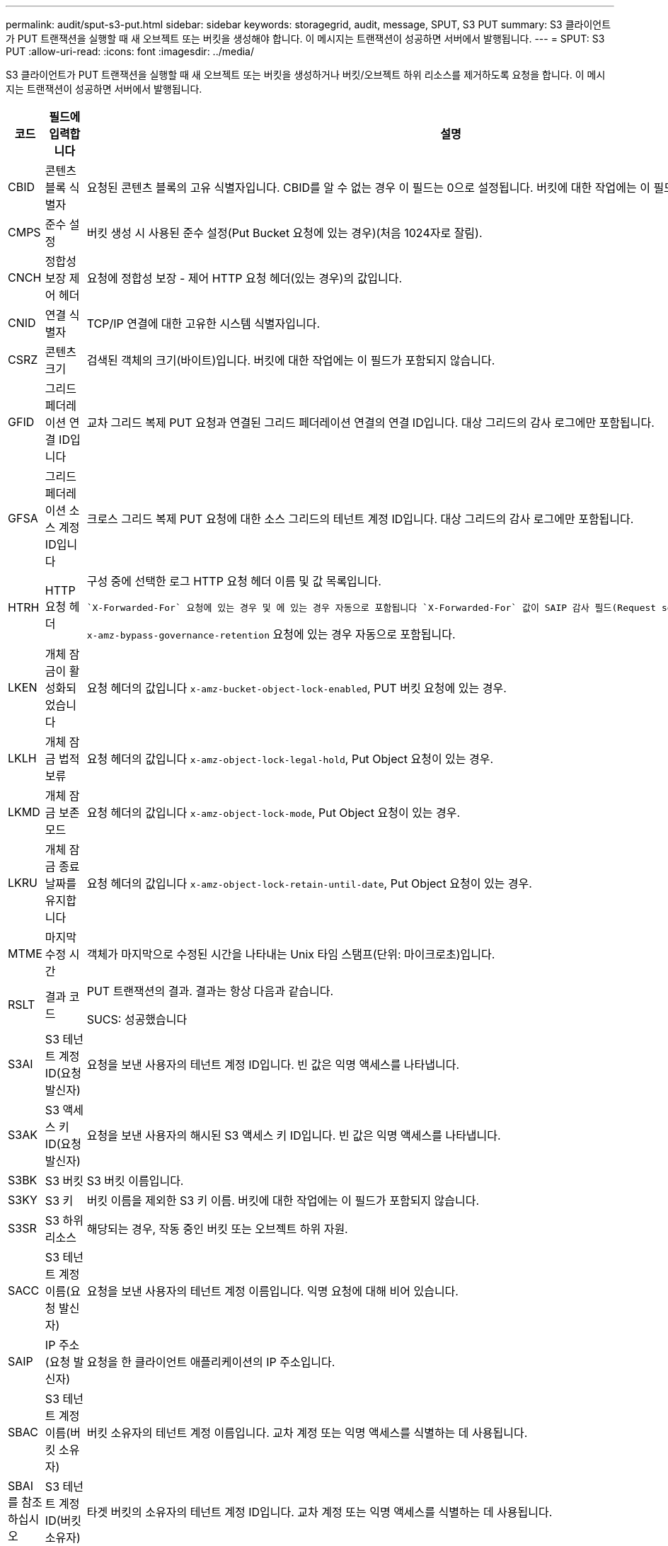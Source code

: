 ---
permalink: audit/sput-s3-put.html 
sidebar: sidebar 
keywords: storagegrid, audit, message, SPUT, S3 PUT 
summary: S3 클라이언트가 PUT 트랜잭션을 실행할 때 새 오브젝트 또는 버킷을 생성해야 합니다. 이 메시지는 트랜잭션이 성공하면 서버에서 발행됩니다. 
---
= SPUT: S3 PUT
:allow-uri-read: 
:icons: font
:imagesdir: ../media/


[role="lead"]
S3 클라이언트가 PUT 트랜잭션을 실행할 때 새 오브젝트 또는 버킷을 생성하거나 버킷/오브젝트 하위 리소스를 제거하도록 요청을 합니다. 이 메시지는 트랜잭션이 성공하면 서버에서 발행됩니다.

[cols="1a,1a,4a"]
|===
| 코드 | 필드에 입력합니다 | 설명 


 a| 
CBID
 a| 
콘텐츠 블록 식별자
 a| 
요청된 콘텐츠 블록의 고유 식별자입니다. CBID를 알 수 없는 경우 이 필드는 0으로 설정됩니다. 버킷에 대한 작업에는 이 필드가 포함되지 않습니다.



 a| 
CMPS
 a| 
준수 설정
 a| 
버킷 생성 시 사용된 준수 설정(Put Bucket 요청에 있는 경우)(처음 1024자로 잘림).



 a| 
CNCH
 a| 
정합성 보장 제어 헤더
 a| 
요청에 정합성 보장 - 제어 HTTP 요청 헤더(있는 경우)의 값입니다.



 a| 
CNID
 a| 
연결 식별자
 a| 
TCP/IP 연결에 대한 고유한 시스템 식별자입니다.



 a| 
CSRZ
 a| 
콘텐츠 크기
 a| 
검색된 객체의 크기(바이트)입니다. 버킷에 대한 작업에는 이 필드가 포함되지 않습니다.



 a| 
GFID
 a| 
그리드 페더레이션 연결 ID입니다
 a| 
교차 그리드 복제 PUT 요청과 연결된 그리드 페더레이션 연결의 연결 ID입니다. 대상 그리드의 감사 로그에만 포함됩니다.



 a| 
GFSA
 a| 
그리드 페더레이션 소스 계정 ID입니다
 a| 
크로스 그리드 복제 PUT 요청에 대한 소스 그리드의 테넌트 계정 ID입니다. 대상 그리드의 감사 로그에만 포함됩니다.



 a| 
HTRH
 a| 
HTTP 요청 헤더
 a| 
구성 중에 선택한 로그 HTTP 요청 헤더 이름 및 값 목록입니다.

 `X-Forwarded-For` 요청에 있는 경우 및 에 있는 경우 자동으로 포함됩니다 `X-Forwarded-For` 값이 SAIP 감사 필드(Request sender IP address)와 다릅니다.

`x-amz-bypass-governance-retention` 요청에 있는 경우 자동으로 포함됩니다.



 a| 
LKEN
 a| 
개체 잠금이 활성화되었습니다
 a| 
요청 헤더의 값입니다 `x-amz-bucket-object-lock-enabled`, PUT 버킷 요청에 있는 경우.



 a| 
LKLH
 a| 
개체 잠금 법적 보류
 a| 
요청 헤더의 값입니다 `x-amz-object-lock-legal-hold`, Put Object 요청이 있는 경우.



 a| 
LKMD
 a| 
개체 잠금 보존 모드
 a| 
요청 헤더의 값입니다 `x-amz-object-lock-mode`, Put Object 요청이 있는 경우.



 a| 
LKRU
 a| 
개체 잠금 종료 날짜를 유지합니다
 a| 
요청 헤더의 값입니다 `x-amz-object-lock-retain-until-date`, Put Object 요청이 있는 경우.



 a| 
MTME
 a| 
마지막 수정 시간
 a| 
객체가 마지막으로 수정된 시간을 나타내는 Unix 타임 스탬프(단위: 마이크로초)입니다.



 a| 
RSLT
 a| 
결과 코드
 a| 
PUT 트랜잭션의 결과. 결과는 항상 다음과 같습니다.

SUCS: 성공했습니다



 a| 
S3AI
 a| 
S3 테넌트 계정 ID(요청 발신자)
 a| 
요청을 보낸 사용자의 테넌트 계정 ID입니다. 빈 값은 익명 액세스를 나타냅니다.



 a| 
S3AK
 a| 
S3 액세스 키 ID(요청 발신자)
 a| 
요청을 보낸 사용자의 해시된 S3 액세스 키 ID입니다. 빈 값은 익명 액세스를 나타냅니다.



 a| 
S3BK
 a| 
S3 버킷
 a| 
S3 버킷 이름입니다.



 a| 
S3KY
 a| 
S3 키
 a| 
버킷 이름을 제외한 S3 키 이름. 버킷에 대한 작업에는 이 필드가 포함되지 않습니다.



 a| 
S3SR
 a| 
S3 하위 리소스
 a| 
해당되는 경우, 작동 중인 버킷 또는 오브젝트 하위 자원.



 a| 
SACC
 a| 
S3 테넌트 계정 이름(요청 발신자)
 a| 
요청을 보낸 사용자의 테넌트 계정 이름입니다. 익명 요청에 대해 비어 있습니다.



 a| 
SAIP
 a| 
IP 주소(요청 발신자)
 a| 
요청을 한 클라이언트 애플리케이션의 IP 주소입니다.



 a| 
SBAC
 a| 
S3 테넌트 계정 이름(버킷 소유자)
 a| 
버킷 소유자의 테넌트 계정 이름입니다. 교차 계정 또는 익명 액세스를 식별하는 데 사용됩니다.



 a| 
SBAI를 참조하십시오
 a| 
S3 테넌트 계정 ID(버킷 소유자)
 a| 
타겟 버킷의 소유자의 테넌트 계정 ID입니다. 교차 계정 또는 익명 액세스를 식별하는 데 사용됩니다.



 a| 
SRCF
 a| 
하위 리소스 구성
 a| 
새 하위 리소스 구성(처음 1024자로 잘림)



 a| 
SUSR
 a| 
S3 사용자 URN(요청 발신자)
 a| 
테넌트 계정 ID 및 요청을 하는 사용자의 사용자 이름입니다. 사용자는 로컬 사용자 또는 LDAP 사용자일 수 있습니다. 예를 들면 다음과 같습니다. `urn:sgws:identity::03393893651506583485:root`

익명 요청에 대해 비어 있습니다.



 a| 
시간
 a| 
시간
 a| 
요청의 총 처리 시간(마이크로초)입니다.



 a| 
TLIP
 a| 
신뢰할 수 있는 로드 밸런서 IP 주소
 a| 
요청이 트러스트된 레이어 7 로드 밸런서에 의해 라우팅된 경우 로드 밸런서의 IP 주소입니다.



 a| 
ULID
 a| 
업로드 ID입니다
 a| 
SPUT 메시지에만 포함되어 있어 다중 파트 업로드 작업을 완료할 수 있습니다. 모든 부품이 업로드 및 조립되었음을 나타냅니다.



 a| 
UUID입니다
 a| 
범용 고유 식별자
 a| 
StorageGRID 시스템 내의 개체의 식별자입니다.



 a| 
VSID 를 선택합니다
 a| 
버전 ID
 a| 
버전 관리되는 버킷에서 생성된 새 개체의 버전 ID입니다. 버전이 지정되지 않은 버킷의 버킷 및 오브젝트에 대한 작업에는 이 필드가 포함되지 않습니다.



 a| 
VSST
 a| 
버전 관리 상태
 a| 
버킷의 새로운 버전 관리 상태입니다. "활성화됨" 또는 "일시 중단됨"의 두 가지 상태가 사용됩니다. 개체에 대한 작업에는 이 필드가 포함되지 않습니다.

|===
